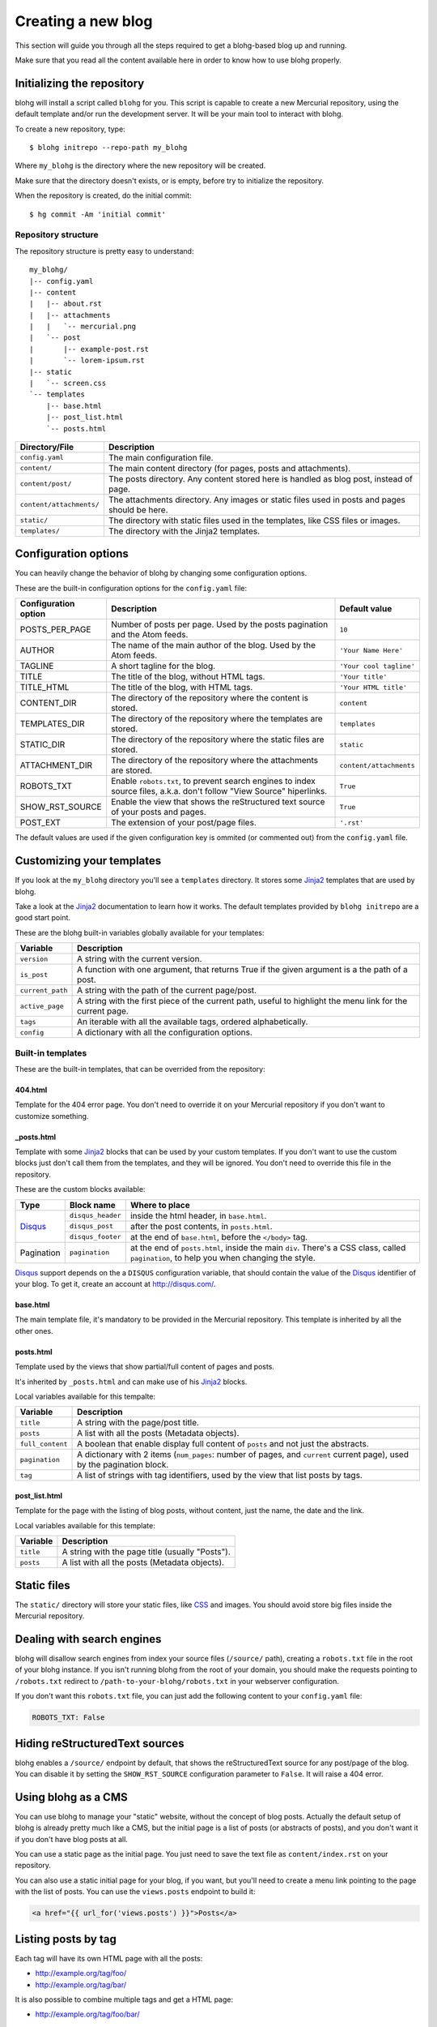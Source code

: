 .. _new-blog:

Creating a new blog
===================

This section will guide you through all the steps required to get a blohg-based
blog up and running.

Make sure that you read all the content available here in order to know how
to use blohg properly.


.. _init:

Initializing the repository
---------------------------

blohg will install a script called ``blohg`` for you. This script is capable to
create a new Mercurial repository, using the default template and/or run the
development server. It will be your main tool to interact with blohg.

To create a new repository, type::

    $ blohg initrepo --repo-path my_blohg

Where ``my_blohg`` is the directory where the new repository will be created.

Make sure that the directory doesn't exists, or is empty, before try to
initialize the repository.

When the repository is created, do the initial commit::

    $ hg commit -Am 'initial commit'


Repository structure
~~~~~~~~~~~~~~~~~~~~

The repository structure is pretty easy to understand::

    my_blohg/
    |-- config.yaml
    |-- content
    |   |-- about.rst
    |   |-- attachments
    |   |   `-- mercurial.png
    |   `-- post
    |       |-- example-post.rst
    |       `-- lorem-ipsum.rst
    |-- static
    |   `-- screen.css
    `-- templates
        |-- base.html
        |-- post_list.html
        `-- posts.html


+--------------------------+---------------------------------------------------------+
| Directory/File           | Description                                             |
+==========================+=========================================================+
| ``config.yaml``          | The main configuration file.                            |
+--------------------------+---------------------------------------------------------+
| ``content/``             | The main content directory (for pages, posts and        |
|                          | attachments).                                           |
+--------------------------+---------------------------------------------------------+
| ``content/post/``        | The posts directory. Any content stored here is handled |
|                          | as blog post, instead of page.                          |
+--------------------------+---------------------------------------------------------+
| ``content/attachments/`` | The attachments directory. Any images or static         |
|                          | files used in posts and pages should be here.           |
+--------------------------+---------------------------------------------------------+
| ``static/``              | The directory with static files used in the templates,  |
|                          | like CSS files or images.                               |
+--------------------------+---------------------------------------------------------+
| ``templates/``           | The directory with the Jinja2 templates.                |
+--------------------------+---------------------------------------------------------+


.. _configuration:

Configuration options
---------------------

You can heavily change the behavior of blohg by changing some configuration
options.

These are the built-in configuration options for the ``config.yaml`` file:

+----------------------+---------------------------------------------------+-------------------------+
| Configuration option | Description                                       | Default value           |
+======================+===================================================+=========================+
| POSTS_PER_PAGE       | Number of posts per page. Used by the posts       | ``10``                  |
|                      | pagination and the Atom feeds.                    |                         |
+----------------------+---------------------------------------------------+-------------------------+
| AUTHOR               | The name of the main author of the blog. Used by  | ``'Your Name Here'``    |
|                      | the Atom feeds.                                   |                         |
+----------------------+---------------------------------------------------+-------------------------+
| TAGLINE              | A short tagline for the blog.                     | ``'Your cool tagline'`` |
+----------------------+---------------------------------------------------+-------------------------+
| TITLE                | The title of the blog, without HTML tags.         | ``'Your title'``        |
+----------------------+---------------------------------------------------+-------------------------+
| TITLE_HTML           | The title of the blog, with HTML tags.            | ``'Your HTML title'``   |
+----------------------+---------------------------------------------------+-------------------------+
| CONTENT_DIR          | The directory of the repository where the content | ``content``             |
|                      | is stored.                                        |                         |
+----------------------+---------------------------------------------------+-------------------------+
| TEMPLATES_DIR        | The directory of the repository where the         | ``templates``           |
|                      | templates are stored.                             |                         |
+----------------------+---------------------------------------------------+-------------------------+
| STATIC_DIR           | The directory of the repository where the static  | ``static``              |
|                      | files are stored.                                 |                         |
+----------------------+---------------------------------------------------+-------------------------+
| ATTACHMENT_DIR       | The directory of the repository where the         | ``content/attachments`` |
|                      | attachments are stored.                           |                         |
+----------------------+---------------------------------------------------+-------------------------+
| ROBOTS_TXT           | Enable ``robots.txt``, to prevent search engines  | ``True``                |
|                      | to index source files, a.k.a. don't follow "View  |                         |
|                      | Source" hiperlinks.                               |                         |
+----------------------+---------------------------------------------------+-------------------------+
| SHOW_RST_SOURCE      | Enable the view that shows the reStructured text  | ``True``                |
|                      | source of your posts and pages.                   |                         |
+----------------------+---------------------------------------------------+-------------------------+
| POST_EXT             | The extension of your post/page files.            | ``'.rst'``              |
+----------------------+---------------------------------------------------+-------------------------+

The default values are used if the given configuration key is ommited (or
commented out) from the ``config.yaml`` file.


.. _templates:

Customizing your templates
--------------------------

If you look at the ``my_blohg`` directory you'll see a ``templates`` directory.
It stores some Jinja2_ templates that are used by blohg.

.. _Jinja2: http://jinja.pocoo.org/

Take a look at the Jinja2_ documentation to learn how it works. The default
templates provided by ``blohg initrepo`` are a good start point.

These are the blohg built-in variables globally available for your templates:

+------------------+---------------------------------------------------------+
| Variable         | Description                                             |
+==================+=========================================================+
| ``version``      | A string with the current version.                      |
+------------------+---------------------------------------------------------+
| ``is_post``      | A function with one argument, that returns True if the  |
|                  | given argument is a the path of a post.                 |
+------------------+---------------------------------------------------------+
| ``current_path`` | A string with the path of the current page/post.        |
+------------------+---------------------------------------------------------+
| ``active_page``  | A string with the first piece of the current path,      |
|                  | useful to highlight the menu link for the current page. |
+------------------+---------------------------------------------------------+
| ``tags``         | An iterable with all the available tags, ordered        |
|                  | alphabetically.                                         |
+------------------+---------------------------------------------------------+
| ``config``       | A dictionary with all the configuration options.        |
+------------------+---------------------------------------------------------+


Built-in templates
~~~~~~~~~~~~~~~~~~

These are the built-in templates, that can be overrided from the repository:

404.html
````````

Template for the 404 error page. You don't need to override it on your
Mercurial repository if you don't want to customize something.

_posts.html
```````````

Template with some Jinja2_ blocks that can be used by your custom templates.
If you don't want to use the custom blocks just don't call them from the
templates, and they will be ignored. You don't need to override this file
in the repository.

.. _Disqus: http://disqus.com/


These are the custom blocks available:

+-------------+-------------------+---------------------------------------------+
| Type        | Block name        | Where to place                              |
+=============+===================+=============================================+
| Disqus_     | ``disqus_header`` | inside the html header, in ``base.html``.   |
|             +-------------------+---------------------------------------------+
|             | ``disqus_post``   | after the post contents, in ``posts.html``. |
|             +-------------------+---------------------------------------------+
|             | ``disqus_footer`` | at the end of ``base.html``, before the     |
|             |                   | ``</body>`` tag.                            |
+-------------+-------------------+---------------------------------------------+
| Pagination  | ``pagination``    | at the end of ``posts.html``, inside the    |
|             |                   | main ``div``. There's a CSS class, called   |
|             |                   | ``pagination``, to help you when changing   |
|             |                   | the style.                                  |
+-------------+-------------------+---------------------------------------------+

Disqus_ support depends on the a ``DISQUS`` configuration variable, that should
contain the value of the Disqus_ identifier of your blog. To get it, create an
account at http://disqus.com/.


base.html
`````````

The main template file, it's mandatory to be provided in the Mercurial
repository. This template is inherited by all the other ones.


posts.html
``````````

Template used by the views that show partial/full content of pages and posts.

It's inherited by ``_posts.html`` and can make use of his Jinja2_ blocks.

Local variables available for this tempalte:

+------------------+-----------------------------------------------------------+
| Variable         | Description                                               |
+==================+===========================================================+
| ``title``        | A string with the page/post title.                        |
+------------------+-----------------------------------------------------------+
| ``posts``        | A list with all the posts (Metadata objects).             |
+------------------+-----------------------------------------------------------+
| ``full_content`` | A boolean that enable display full content of ``posts``   |
|                  | and not just the abstracts.                               |
+------------------+-----------------------------------------------------------+
| ``pagination``   | A dictionary with 2 items (``num_pages``: number of       |
|                  | pages, and ``current`` current page), used by the         |
|                  | pagination block.                                         |
+------------------+-----------------------------------------------------------+
| ``tag``          | A list of strings with tag identifiers, used by the view  |
|                  | that list posts by tags.                                  |
+------------------+-----------------------------------------------------------+


post_list.html
``````````````

Template for the page with the listing of blog posts, without content, just the
name, the date and the link.

Local variables available for this template:

+------------------+-----------------------------------------------------------+
| Variable         | Description                                               |
+==================+===========================================================+
| ``title``        | A string with the page title (usually "Posts").           |
+------------------+-----------------------------------------------------------+
| ``posts``        | A list with all the posts (Metadata objects).             |
+------------------+-----------------------------------------------------------+


Static files
------------

The ``static/`` directory will store your static files, like CSS_ and images.
You should avoid store big files inside the Mercurial repository.

.. _CSS: http://www.w3.org/Style/CSS/


Dealing with search engines
---------------------------

blohg will disallow search engines from index your source files (``/source/``
path), creating a ``robots.txt`` file in the root of your blohg instance. If you
isn't running blohg from the root of your domain, you should make the requests
pointing to ``/robots.txt`` redirect to ``/path-to-your-blohg/robots.txt`` in
your webserver configuration.

If you don't want this ``robots.txt`` file, you can just add the following
content to your ``config.yaml`` file:

.. code-block:: yaml

   ROBOTS_TXT: False


Hiding reStructuredText sources
-------------------------------

blohg enables a ``/source/`` endpoint by default, that shows the reStructuredText
source for any post/page of the blog. You can disable it by setting the
``SHOW_RST_SOURCE`` configuration parameter to ``False``. It will raise a 404 error.


Using blohg as a CMS
--------------------

You can use blohg to manage your "static" website, without the concept of blog
posts. Actually the default setup of blohg is already pretty much like a CMS, but
the initial page is a list of posts (or abstracts of posts), and you don't want it
if you don't have blog posts at all.

You can use a static page as the initial page. You just need to save the text
file as ``content/index.rst`` on your repository.

You can also use a static initial page for your blog, if you want, but you'll
need to create a menu link pointing to the page with the list of posts. You can
use the ``views.posts`` endpoint to build it:

.. code-block:: html+jinja

   <a href="{{ url_for('views.posts') }}">Posts</a>


Listing posts by tag
--------------------

Each tag will have its own HTML page with all the posts:

- http://example.org/tag/foo/
- http://example.org/tag/bar/

It is also possible to combine multiple tags and get a HTML page:

- http://example.org/tag/foo/bar/


Atom feeds
----------

blohg generates an Atom_ feed for all the posts and/or tags.

.. _Atom: http://en.wikipedia.org/wiki/Atom_%28standard%29

For all the posts (actually just the ``POSTS_PER_PAGE`` last posts), use the
following URL:

http://example.org/atom/

For each tag, use the following URLs:

- http://example.org/atom/foo/
- http://example.org/atom/bar/

For multiple combined tags, use the following URL:

- http://example.org/atom/foo/bar/
